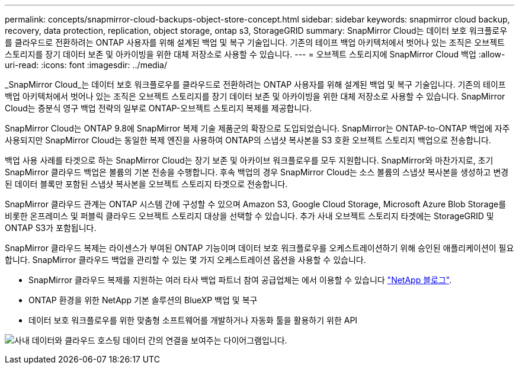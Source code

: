 ---
permalink: concepts/snapmirror-cloud-backups-object-store-concept.html 
sidebar: sidebar 
keywords: snapmirror cloud backup, recovery, data protection, replication, object storage, ontap s3, StorageGRID 
summary: SnapMirror Cloud는 데이터 보호 워크플로우를 클라우드로 전환하려는 ONTAP 사용자를 위해 설계된 백업 및 복구 기술입니다. 기존의 테이프 백업 아키텍처에서 벗어나 있는 조직은 오브젝트 스토리지를 장기 데이터 보존 및 아카이빙을 위한 대체 저장소로 사용할 수 있습니다. 
---
= 오브젝트 스토리지에 SnapMirror Cloud 백업
:allow-uri-read: 
:icons: font
:imagesdir: ../media/


[role="lead"]
_SnapMirror Cloud_는 데이터 보호 워크플로우를 클라우드로 전환하려는 ONTAP 사용자를 위해 설계된 백업 및 복구 기술입니다. 기존의 테이프 백업 아키텍처에서 벗어나 있는 조직은 오브젝트 스토리지를 장기 데이터 보존 및 아카이빙을 위한 대체 저장소로 사용할 수 있습니다. SnapMirror Cloud는 증분식 영구 백업 전략의 일부로 ONTAP-오브젝트 스토리지 복제를 제공합니다.

SnapMirror Cloud는 ONTAP 9.8에 SnapMirror 복제 기술 제품군의 확장으로 도입되었습니다. SnapMirror는 ONTAP-to-ONTAP 백업에 자주 사용되지만 SnapMirror Cloud는 동일한 복제 엔진을 사용하여 ONTAP의 스냅샷 복사본을 S3 호환 오브젝트 스토리지 백업으로 전송합니다.

백업 사용 사례를 타겟으로 하는 SnapMirror Cloud는 장기 보존 및 아카이브 워크플로우를 모두 지원합니다. SnapMirror와 마찬가지로, 초기 SnapMirror 클라우드 백업은 볼륨의 기본 전송을 수행합니다. 후속 백업의 경우 SnapMirror Cloud는 소스 볼륨의 스냅샷 복사본을 생성하고 변경된 데이터 블록만 포함된 스냅샷 복사본을 오브젝트 스토리지 타겟으로 전송합니다.

SnapMirror 클라우드 관계는 ONTAP 시스템 간에 구성할 수 있으며 Amazon S3, Google Cloud Storage, Microsoft Azure Blob Storage를 비롯한 온프레미스 및 퍼블릭 클라우드 오브젝트 스토리지 대상을 선택할 수 있습니다. 추가 사내 오브젝트 스토리지 타겟에는 StorageGRID 및 ONTAP S3가 포함됩니다.

SnapMirror 클라우드 복제는 라이센스가 부여된 ONTAP 기능이며 데이터 보호 워크플로우를 오케스트레이션하기 위해 승인된 애플리케이션이 필요합니다. SnapMirror 클라우드 백업을 관리할 수 있는 몇 가지 오케스트레이션 옵션을 사용할 수 있습니다.

* SnapMirror 클라우드 복제를 지원하는 여러 타사 백업 파트너 참여 공급업체는 에서 이용할 수 있습니다 link:https://www.netapp.com/blog/new-backup-architecture-snapdiff-v3/["NetApp 블로그"^].
* ONTAP 환경을 위한 NetApp 기본 솔루션의 BlueXP 백업 및 복구
* 데이터 보호 워크플로우를 위한 맞춤형 소프트웨어를 개발하거나 자동화 툴을 활용하기 위한 API


image:snapmirror-cloud.gif["사내 데이터와 클라우드 호스팅 데이터 간의 연결을 보여주는 다이어그램입니다."]
